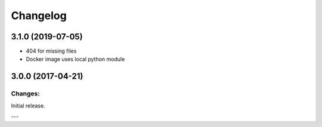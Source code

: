 Changelog
=========

3.1.0 (2019-07-05)
------------------

- 404 for missing files
- Docker image uses local python module

3.0.0 (2017-04-21)
------------------

Changes:
^^^^^^^^

Initial release.




---


